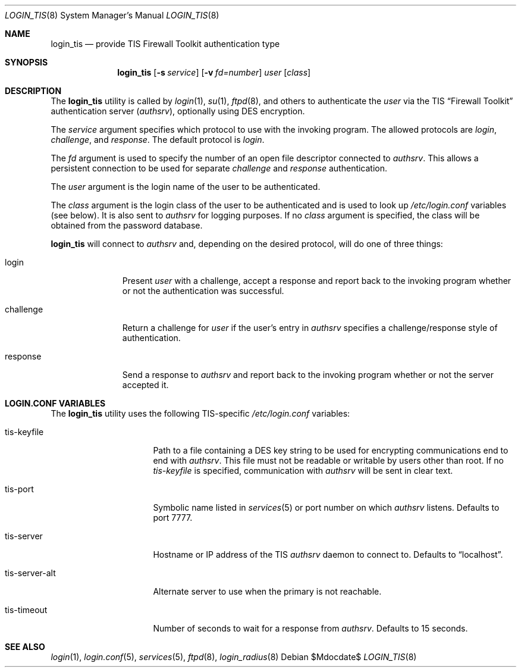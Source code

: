 .\" $OpenBSD: src/libexec/login_tis/login_tis.8,v 1.3 2007/05/31 19:19:40 jmc Exp $
.\"
.\" Copyright (c) 2004 Todd C. Miller <Todd.Miller@courtesan.com>
.\"
.\" Permission to use, copy, modify, and distribute this software for any
.\" purpose with or without fee is hereby granted, provided that the above
.\" copyright notice and this permission notice appear in all copies.
.\"
.\" THE SOFTWARE IS PROVIDED "AS IS" AND THE AUTHOR DISCLAIMS ALL WARRANTIES
.\" WITH REGARD TO THIS SOFTWARE INCLUDING ALL IMPLIED WARRANTIES OF
.\" MERCHANTABILITY AND FITNESS. IN NO EVENT SHALL THE AUTHOR BE LIABLE FOR
.\" ANY SPECIAL, DIRECT, INDIRECT, OR CONSEQUENTIAL DAMAGES OR ANY DAMAGES
.\" WHATSOEVER RESULTING FROM LOSS OF USE, DATA OR PROFITS, WHETHER IN AN
.\" ACTION OF CONTRACT, NEGLIGENCE OR OTHER TORTIOUS ACTION, ARISING OUT OF
.\" OR IN CONNECTION WITH THE USE OR PERFORMANCE OF THIS SOFTWARE.
.\"
.Dd $Mdocdate$
.Dt LOGIN_TIS 8
.Os
.Sh NAME
.Nm login_tis
.Nd provide TIS Firewall Toolkit authentication type
.Sh SYNOPSIS
.Nm login_tis
.Op Fl s Ar service
.Op Fl v Ar fd=number
.Ar user
.Op Ar class
.Sh DESCRIPTION
The
.Nm
utility is called by
.Xr login 1 ,
.Xr su 1 ,
.Xr ftpd 8 ,
and others to authenticate the
.Ar user
via the
.Tn TIS
.Dq Firewall Toolkit
authentication server
.Pq Em authsrv ,
optionally using
.Tn DES
encryption.
.Pp
The
.Ar service
argument specifies which protocol to use with the
invoking program.
The allowed protocols are
.Em login ,
.Em challenge ,
and
.Em response .
The default protocol is
.Em login .
.Pp
The
.Ar fd
argument is used to specify the number of an open file descriptor
connected to
.Em authsrv .
This allows a persistent connection to be used for separate
.Em challenge
and
.Em response
authentication.
.Pp
The
.Ar user
argument is the login name of the user to be authenticated.
.Pp
The
.Ar class
argument is the login class of the user to be authenticated
and is used to look up
.Pa /etc/login.conf
variables (see below).
It is also sent to
.Em authsrv
for logging purposes.
If no
.Ar class
argument is specified, the class will be obtained from the password database.
.Pp
.Nm
will connect to
.Em authsrv
and, depending on the desired protocol,
will do one of three things:
.Bl -tag -width challenge
.It login
Present
.Ar user
with a challenge, accept a response and report back to the
invoking program whether or not the authentication was successful.
.It challenge
Return a challenge for
.Ar user
if the user's entry in
.Em authsrv
specifies a challenge/response style of authentication.
.It response
Send a response to
.Em authsrv
and report back to the invoking program whether or not the server accepted it.
.El
.Sh LOGIN.CONF VARIABLES
The
.Nm
utility uses the following TIS-specific
.Pa /etc/login.conf
variables:
.Bl -tag -width tis-server-alt
.It tis-keyfile
Path to a file containing a
.Tn DES
key string to be used for encrypting communications end to end with
.Em authsrv .
This file must not be readable or writable by users other than root.
If no
.Ar tis-keyfile
is specified, communication with
.Em authsrv
will be sent in clear text.
.It tis-port
Symbolic name listed in
.Xr services 5
or port number on which
.Em authsrv
listens.
Defaults to port 7777.
.It tis-server
Hostname or IP address of the
.Tn TIS
.Em authsrv
daemon to connect to.
Defaults to
.Dq localhost .
.It tis-server-alt
Alternate server to use when the primary is not reachable.
.It tis-timeout
Number of seconds to wait for a response from
.Em authsrv .
Defaults to 15 seconds.
.El
.Sh SEE ALSO
.Xr login 1 ,
.Xr login.conf 5 ,
.Xr services 5 ,
.Xr ftpd 8 ,
.Xr login_radius 8
